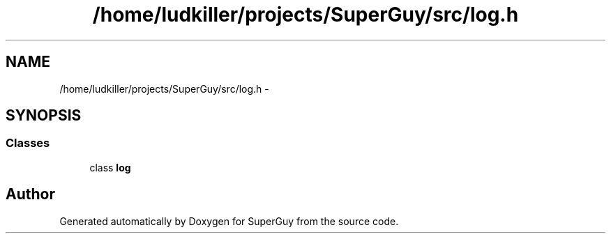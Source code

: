 .TH "/home/ludkiller/projects/SuperGuy/src/log.h" 3 "Mon Mar 25 2013" "SuperGuy" \" -*- nroff -*-
.ad l
.nh
.SH NAME
/home/ludkiller/projects/SuperGuy/src/log.h \- 
.SH SYNOPSIS
.br
.PP
.SS "Classes"

.in +1c
.ti -1c
.RI "class \fBlog\fP"
.br
.in -1c
.SH "Author"
.PP 
Generated automatically by Doxygen for SuperGuy from the source code\&.
